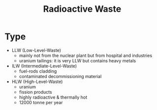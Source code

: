 :PROPERTIES:
:ID:       16df8af2-39a6-4b07-934b-0598b0ec0a9f
:END:
#+title: Radioactive Waste
* Type
- LLW (Low-Level-Waste)
  + mainly not from the nuclear plant but from hospital and industries
  + uranium tailings: it is very LLW but contains heavy metals
- ILW (Intermediate-Level-Waste)
  + fuel-rods cladding
  + contaminated decommissioning material
- HLW (High-Level-Waste)
  + uranium
  + fission products
  + highly radioactive & thermally hot
  + 12000 tonne per year

